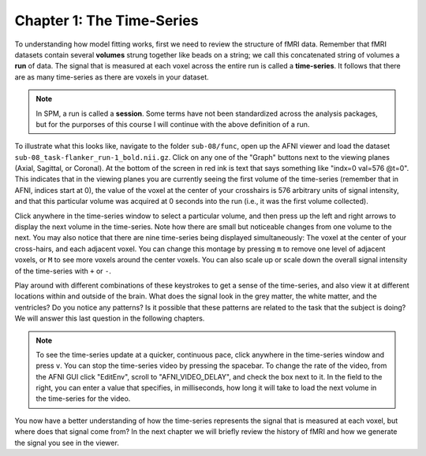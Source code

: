 .. AFNI_01_Stats_TimeSeries:

Chapter 1: The Time-Series
***********

To understanding how model fitting works, first we need to review the structure of fMRI data. Remember that fMRI datasets contain several **volumes** strung together like beads on a string; we call this concatenated string of volumes a **run** of data. The signal that is measured at each voxel across the entire run is called a **time-series**. It follows that there are as many time-series as there are voxels in your dataset.

.. note::

  In SPM, a run is called a **session**. Some terms have not been standardized across the analysis packages, but for the purporses of this course I will continue with the above definition of a run.

To illustrate what this looks like, navigate to the folder ``sub-08/func``, open up the AFNI viewer and load the dataset ``sub-08_task-flanker_run-1_bold.nii.gz``. Click on any one of the "Graph" buttons next to the viewing planes (Axial, Sagittal, or Coronal). At the bottom of the screen in red ink is text that says something like "indx=0 val=576 @t=0". This indicates that in the viewing planes you are currently seeing the first volume of the time-series (remember that in AFNI, indices start at 0), the value of the voxel at the center of your crosshairs is 576 arbitrary units of signal intensity, and that this particular volume was acquired at 0 seconds into the run (i.e., it was the first volume collected).

Click anywhere in the time-series window to select a particular volume, and then press up the left and right arrows to display the next volume in the time-series. Note how there are small but noticeable changes from one volume to the next. You may also notice that there are nine time-series being displayed simultaneously: The voxel at the center of your cross-hairs, and each adjacent voxel. You can change this montage by pressing ``m`` to remove one level of adjacent voxels, or ``M`` to see more voxels around the center voxels. You can also scale up or scale down the overall signal intensity of the time-series with ``+`` or ``-``. 

Play around with different combinations of these keystrokes to get a sense of the time-series, and also view it at different locations within and outside of the brain. What does the signal look in the grey matter, the white matter, and the ventricles? Do you notice any patterns? Is it possible that these patterns are related to the task that the subject is doing? We will answer this last question in the following chapters.

.. note::
  To see the time-series update at a quicker, continuous pace, click anywhere in the time-series window and press ``v``. You can stop the time-series video by pressing the spacebar. To change the rate of the video, from the AFNI GUI click "EditEnv", scroll to "AFNI_VIDEO_DELAY", and check the box next to it. In the field to the right, you can enter a value that specifies, in milliseconds, how long it will take to load the next volume in the time-series for the video.

.. figure:: 05_01_TimeSeriesDemo.gif


You now have a better understanding of how the time-series represents the signal that is measured at each voxel, but where does that signal come from? In the next chapter we will briefly review the history of fMRI and how we generate the signal you see in the viewer.
